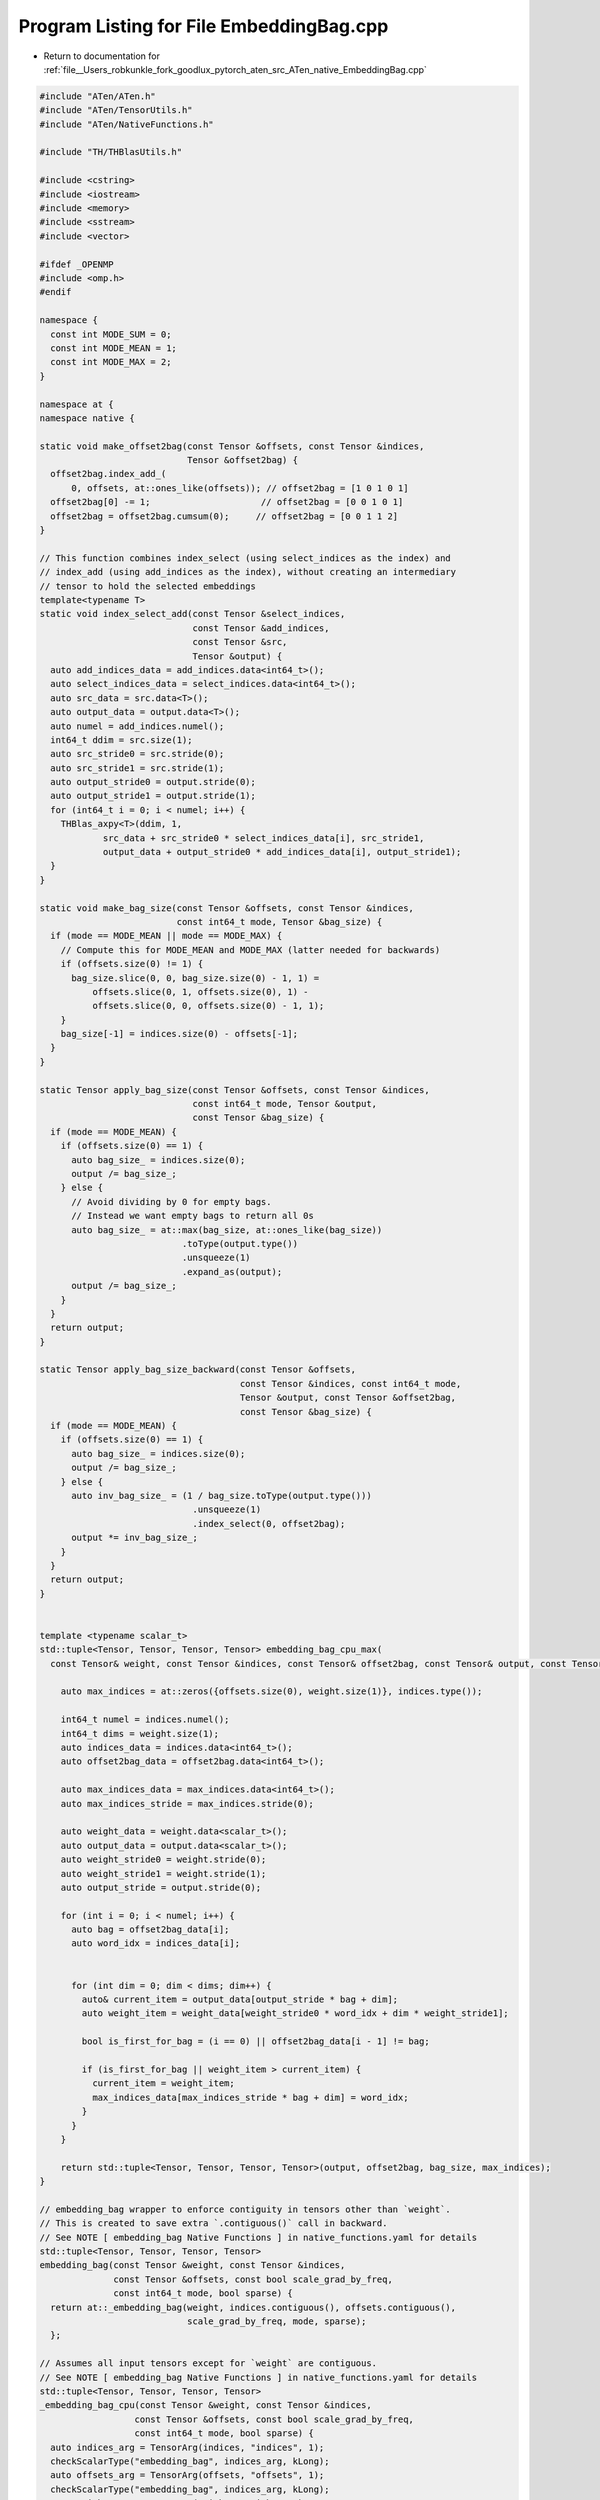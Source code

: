 
.. _program_listing_file__Users_robkunkle_fork_goodlux_pytorch_aten_src_ATen_native_EmbeddingBag.cpp:

Program Listing for File EmbeddingBag.cpp
=========================================

- Return to documentation for :ref:`file__Users_robkunkle_fork_goodlux_pytorch_aten_src_ATen_native_EmbeddingBag.cpp`

.. code-block:: cpp

   #include "ATen/ATen.h"
   #include "ATen/TensorUtils.h"
   #include "ATen/NativeFunctions.h"
   
   #include "TH/THBlasUtils.h"
   
   #include <cstring>
   #include <iostream>
   #include <memory>
   #include <sstream>
   #include <vector>
   
   #ifdef _OPENMP
   #include <omp.h>
   #endif
   
   namespace {
     const int MODE_SUM = 0;
     const int MODE_MEAN = 1;
     const int MODE_MAX = 2;
   }
   
   namespace at {
   namespace native {
   
   static void make_offset2bag(const Tensor &offsets, const Tensor &indices,
                               Tensor &offset2bag) {
     offset2bag.index_add_(
         0, offsets, at::ones_like(offsets)); // offset2bag = [1 0 1 0 1]
     offset2bag[0] -= 1;                     // offset2bag = [0 0 1 0 1]
     offset2bag = offset2bag.cumsum(0);     // offset2bag = [0 0 1 1 2]
   }
   
   // This function combines index_select (using select_indices as the index) and
   // index_add (using add_indices as the index), without creating an intermediary
   // tensor to hold the selected embeddings
   template<typename T>
   static void index_select_add(const Tensor &select_indices,
                                const Tensor &add_indices,
                                const Tensor &src,
                                Tensor &output) {
     auto add_indices_data = add_indices.data<int64_t>();
     auto select_indices_data = select_indices.data<int64_t>();
     auto src_data = src.data<T>();
     auto output_data = output.data<T>();
     auto numel = add_indices.numel();
     int64_t ddim = src.size(1);
     auto src_stride0 = src.stride(0);
     auto src_stride1 = src.stride(1);
     auto output_stride0 = output.stride(0);
     auto output_stride1 = output.stride(1);
     for (int64_t i = 0; i < numel; i++) {
       THBlas_axpy<T>(ddim, 1,
               src_data + src_stride0 * select_indices_data[i], src_stride1,
               output_data + output_stride0 * add_indices_data[i], output_stride1);
     }
   }
   
   static void make_bag_size(const Tensor &offsets, const Tensor &indices,
                             const int64_t mode, Tensor &bag_size) {
     if (mode == MODE_MEAN || mode == MODE_MAX) {
       // Compute this for MODE_MEAN and MODE_MAX (latter needed for backwards)
       if (offsets.size(0) != 1) {
         bag_size.slice(0, 0, bag_size.size(0) - 1, 1) =
             offsets.slice(0, 1, offsets.size(0), 1) -
             offsets.slice(0, 0, offsets.size(0) - 1, 1);
       }
       bag_size[-1] = indices.size(0) - offsets[-1];
     }
   }
   
   static Tensor apply_bag_size(const Tensor &offsets, const Tensor &indices,
                                const int64_t mode, Tensor &output,
                                const Tensor &bag_size) {
     if (mode == MODE_MEAN) {
       if (offsets.size(0) == 1) {
         auto bag_size_ = indices.size(0);
         output /= bag_size_;
       } else {
         // Avoid dividing by 0 for empty bags.
         // Instead we want empty bags to return all 0s
         auto bag_size_ = at::max(bag_size, at::ones_like(bag_size))
                              .toType(output.type())
                              .unsqueeze(1)
                              .expand_as(output);
         output /= bag_size_;
       }
     }
     return output;
   }
   
   static Tensor apply_bag_size_backward(const Tensor &offsets,
                                         const Tensor &indices, const int64_t mode,
                                         Tensor &output, const Tensor &offset2bag,
                                         const Tensor &bag_size) {
     if (mode == MODE_MEAN) {
       if (offsets.size(0) == 1) {
         auto bag_size_ = indices.size(0);
         output /= bag_size_;
       } else {
         auto inv_bag_size_ = (1 / bag_size.toType(output.type()))
                                .unsqueeze(1)
                                .index_select(0, offset2bag);
         output *= inv_bag_size_;
       }
     }
     return output;
   }
   
   
   template <typename scalar_t>
   std::tuple<Tensor, Tensor, Tensor, Tensor> embedding_bag_cpu_max(
     const Tensor& weight, const Tensor &indices, const Tensor& offset2bag, const Tensor& output, const Tensor& bag_size, const Tensor& offsets) {
   
       auto max_indices = at::zeros({offsets.size(0), weight.size(1)}, indices.type());
   
       int64_t numel = indices.numel();
       int64_t dims = weight.size(1);
       auto indices_data = indices.data<int64_t>();
       auto offset2bag_data = offset2bag.data<int64_t>();
   
       auto max_indices_data = max_indices.data<int64_t>();
       auto max_indices_stride = max_indices.stride(0);
   
       auto weight_data = weight.data<scalar_t>();
       auto output_data = output.data<scalar_t>();
       auto weight_stride0 = weight.stride(0);
       auto weight_stride1 = weight.stride(1);
       auto output_stride = output.stride(0);
   
       for (int i = 0; i < numel; i++) {
         auto bag = offset2bag_data[i];
         auto word_idx = indices_data[i];
   
   
         for (int dim = 0; dim < dims; dim++) {
           auto& current_item = output_data[output_stride * bag + dim];
           auto weight_item = weight_data[weight_stride0 * word_idx + dim * weight_stride1];
   
           bool is_first_for_bag = (i == 0) || offset2bag_data[i - 1] != bag;
   
           if (is_first_for_bag || weight_item > current_item) {
             current_item = weight_item;
             max_indices_data[max_indices_stride * bag + dim] = word_idx;
           }
         }
       }
   
       return std::tuple<Tensor, Tensor, Tensor, Tensor>(output, offset2bag, bag_size, max_indices);
   }
   
   // embedding_bag wrapper to enforce contiguity in tensors other than `weight`.
   // This is created to save extra `.contiguous()` call in backward.
   // See NOTE [ embedding_bag Native Functions ] in native_functions.yaml for details
   std::tuple<Tensor, Tensor, Tensor, Tensor>
   embedding_bag(const Tensor &weight, const Tensor &indices,
                 const Tensor &offsets, const bool scale_grad_by_freq,
                 const int64_t mode, bool sparse) {
     return at::_embedding_bag(weight, indices.contiguous(), offsets.contiguous(),
                               scale_grad_by_freq, mode, sparse);
     };
   
   // Assumes all input tensors except for `weight` are contiguous.
   // See NOTE [ embedding_bag Native Functions ] in native_functions.yaml for details
   std::tuple<Tensor, Tensor, Tensor, Tensor>
   _embedding_bag_cpu(const Tensor &weight, const Tensor &indices,
                     const Tensor &offsets, const bool scale_grad_by_freq,
                     const int64_t mode, bool sparse) {
     auto indices_arg = TensorArg(indices, "indices", 1);
     checkScalarType("embedding_bag", indices_arg, kLong);
     auto offsets_arg = TensorArg(offsets, "offsets", 1);
     checkScalarType("embedding_bag", indices_arg, kLong);
     auto weight_arg = TensorArg(weight, "weight", 1);
     checkScalarTypes("embedding_bag", weight_arg, {kFloat, kDouble});
   
     auto bag_size = at::zeros(offsets.sizes(), indices.type());
     make_bag_size(offsets, indices, mode, bag_size);
   
     // If the last entries are empty, that the last offsets are irrelevant as they
     // won't change anything in the assignment of ID -> bag, but index_add would
     // throw out of bounds error. So to keep it simple we just add one more
     // entry to the end then get rid of it after make_offset2bag.
     auto offset2bag = at::zeros(
        {indices.sizes()[0] + 1}, indices.options()); // offset2bag = [0 0 0 0 0]
   
     make_offset2bag(offsets, indices, offset2bag);
   
     offset2bag.resize_({indices.sizes()[0]});
   
     auto output = at::zeros({offsets.size(0), weight.size(1)}, weight.options());
   
     if (mode == MODE_MEAN || mode == MODE_SUM) {
       if (weight.type().scalarType() == kFloat) {
         index_select_add<float>(indices, offset2bag, weight, output);
       } else if (weight.type().scalarType() == kDouble) {
         index_select_add<double>(indices, offset2bag, weight, output);
       }
       auto ret = apply_bag_size(offsets, indices, mode, output, bag_size);
       return std::tuple<Tensor, Tensor, Tensor, Tensor>(ret, offset2bag, bag_size, bag_size);
     } else { // MODE_MAX
       return AT_DISPATCH_FLOATING_TYPES_AND_HALF(
         weight.type(), "embedding_bag_cpu_max", [&]() {
           return embedding_bag_cpu_max<scalar_t>(weight, indices, offset2bag, output, bag_size, offsets);
         }
       );
     }
   }
   
   // Assumes all input tensors are contiguous.
   // See NOTE [ embedding_bag Native Functions ] in native_functions.yaml for details
   Tensor _embedding_bag_backward(const Tensor &grad, const Tensor &indices,
                                 const Tensor &offsets,
                                 const Tensor &offset2bag,
                                 const Tensor &bag_size_,
                                 const Tensor &max_indices_,
                                 int64_t num_weights,
                                 bool scale_grad_by_freq, int64_t mode,
                                 bool sparse) {
     auto indices_arg = TensorArg(indices, "indices", 1);
     checkScalarType("embedding_bag", indices_arg, kLong);
     checkContiguous("embedding_bag", indices_arg);
     auto offsets_arg = TensorArg(offsets, "offsets", 1);
     checkScalarType("embedding_bag", offsets_arg, kLong);
     checkContiguous("embedding_bag", offsets_arg);
     auto offset2bag_arg = TensorArg(offset2bag, "offset2bag", 1);
     checkScalarType("embedding_bag", offset2bag_arg, kLong);
     checkContiguous("embedding_bag", offset2bag_arg);
   
     if (sparse) {
       return at::_embedding_bag_sparse_backward(
           grad, indices, offsets, offset2bag, bag_size_, num_weights,
           scale_grad_by_freq, mode);
     } else {
       return at::_embedding_bag_dense_backward(
           grad, indices, offsets, offset2bag, bag_size_, max_indices_, num_weights,
           scale_grad_by_freq, mode);
     }
   }
   
   Tensor _embedding_bag_dense_backward_cpu(const Tensor &grad_, const Tensor &indices_,
                                     const Tensor &offsets_,
                                     const Tensor &offset2bag__,
                                     const Tensor &bag_size_,
                                     const Tensor& max_indices_, int64_t num_weights,
                                     bool scale_grad_by_freq, int64_t mode) {
     // indices_, offsets_ and offset2bag__ are assumed having correct dtypes and
     // contiguous here due to the checks in _embedding_bag_backward above.
     // Also see NOTE [ embedding_bag Native Functions ] in native_functions.yaml
     // for more details.
   
     auto grad = grad_.contiguous();
     auto grad_arg = TensorArg(grad, "grad_", 1);
     checkScalarTypes("embedding_bag", grad_arg, {kFloat, kDouble});
   
     Tensor &offset2bag_ = const_cast<Tensor &>(offset2bag__);
   
     auto ind_sort_ = indices_.sort();
     auto indices = std::get<0>(ind_sort_);
     auto ind_sort = std::get<1>(ind_sort_);
     auto offset2bag = offset2bag_.index_select(0, ind_sort);
   
     auto indices_data = indices.data<int64_t>();
     auto offsets_data = offsets_.data<int64_t>();
     auto offset2bag_data = offset2bag.data<int64_t>();
     int64_t numel = indices.numel();
   
     std::vector<int64_t> counts(num_weights);
     for (int i = 0; i < numel; i++) {
       counts[indices_data[i]] = 0;
     }
     for (int i = 0; i < numel; i++) {
       counts[indices_data[i]]++;
     }
   
     auto index_grad_weight =
         at::zeros({num_weights, grad.size(1)}, grad.type()).contiguous();
   
     std::vector<int64_t> counts_uniq;
     counts_uniq.reserve(num_weights);
     int64_t o = 0;
     for (int64_t i = 0; i < numel; i += counts[indices_data[i]]) {
       counts_uniq.push_back(counts[indices_data[i]]);
       if (o > 0) {
         counts_uniq[o] += counts_uniq[o - 1];
       }
       o++;
     }
   
     if (mode == MODE_MEAN || mode == MODE_SUM) {
       #pragma omp parallel for if (numel > 1000)
         for (int64_t i = 0; i < (int64_t)counts_uniq.size(); i++) {
           int64_t start = i == 0 ? 0 : counts_uniq[i - 1];
           int64_t index = indices_data[start];
           for (int64_t j = start; j < counts_uniq[i]; j++) {
             int64_t source = offset2bag_data[j];
             double scale = 1.0;
             if (scale_grad_by_freq) {
               scale /= counts[indices_data[i]];
             }
             if (mode == 1) { // MODE_MEAN
               if (offsets_.size(0) == 1) {
                 auto bag_size = indices.size(0);
                 scale /= bag_size;
               } else {
                 if (source == offsets_.size(0) - 1) {
                   scale /= indices.size(0) - offsets_data[offsets_.size(0) - 1];
                 } else {
                   scale /= offsets_data[source + 1] - offsets_data[source];
                 }
               }
             }
             int64_t ddim = grad.size(1);
             if (grad.type().scalarType() == kFloat) {
               auto igwd = index_grad_weight.data<float>();
               auto gd = grad.data<float>();
               THBlas_axpy<float>(ddim, (float)scale, gd + ddim * source, 1,
                           igwd + ddim * index, 1);
             } else if (grad.type().scalarType() == kDouble) {
               auto igwd = index_grad_weight.data<double>();
               auto gd = grad.data<double>();
               THBlas_axpy<double>(ddim, (double)scale, gd + ddim * source, 1,
                            igwd + ddim * index, 1);
             }
           }
         }
     } else if (mode == MODE_MAX) {
       auto nonempty_max_indices = max_indices_.index_select(0, bag_size_.nonzero().view(-1));
       auto nonempty_grad = grad_.index_select(0, bag_size_.nonzero().view(-1));
   
       for (int64_t dim = 0; dim < grad.size(1); dim++) {
         index_grad_weight.select(1, dim).index_add_(
           0, nonempty_max_indices.select(1, dim), nonempty_grad.select(1, dim));
       }
     }
   
     return index_grad_weight;
   }
   
   Tensor _embedding_bag_sparse_backward(
       const Tensor &grad_, const Tensor &indices, const Tensor &offsets,
       const Tensor &offset2bag, const Tensor &bag_size_, int64_t num_weights,
       bool scale_grad_by_freq, int64_t mode) {
     // indices, offsets and offset2bag are assumed having correct dtypes and
     // contiguous here due to the checks in _embedding_bag_backward above.
     // Also see NOTE [ embedding_bag Native Functions ] in native_functions.yaml
     // for more details.
   
     Tensor grad = grad_;
     Tensor index_grad = grad_.index_select(0, offset2bag);
     index_grad = apply_bag_size_backward(offsets, indices, mode, index_grad,
                                          offset2bag, bag_size_);
     return native::embedding_backward(index_grad, indices, num_weights, -1,
                                       scale_grad_by_freq, true);
   }
   }
   } // namespace at::native
